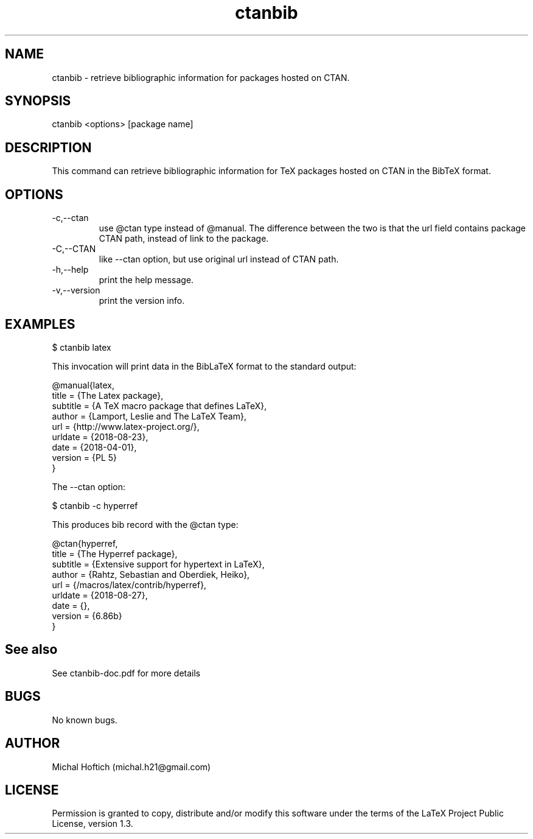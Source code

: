 .\" Manpage for ctanbib.
.\" Contact michal.h21@gmail.com to correct errors or typos.
.TH ctanbib 1 "28 aug 2018" "0.1" "ctanbib man page"
.SH NAME
ctanbib
\- retrieve bibliographic information for packages hosted on CTAN.
.SH SYNOPSIS
ctanbib <options> [package name]
.SH DESCRIPTION
This command can retrieve bibliographic information for TeX packages hosted on
CTAN in the BibTeX format.
.SH OPTIONS
.IP -c,--ctan 
use @ctan type instead of @manual. The difference between the two is that the
url field contains package CTAN path, instead of link to the package.
.IP -C,--CTAN 
like --ctan option, but use original url instead of CTAN path.
.IP -h,--help 
print the help message.
.IP -v,--version 
print the version info.
.SH EXAMPLES

$ ctanbib latex  

.Pp 
This invocation will print data in the BibLaTeX format to the standard output:

.nf
.ft CW
@manual{latex,
title = {The Latex package},
subtitle = {A TeX macro package that defines LaTeX},
author = {Lamport, Leslie and The LaTeX Team},
url = {http://www.latex-project.org/},
urldate = {2018-08-23}, 
date = {2018-04-01},
version = {PL 5}
}
.ft R
.fi

.Pp
The --ctan option:

$ ctanbib -c hyperref

.Pp
This produces bib record with the @ctan type:

.nf
.ft CW
@ctan{hyperref,
title = {The Hyperref package},
subtitle = {Extensive support for hypertext in LaTeX},
author = {Rahtz, Sebastian and Oberdiek, Heiko},
url = {/macros/latex/contrib/hyperref},
urldate = {2018-08-27}, 
date = {},
version = {6.86b}
}
.ft R
.fi

.SH See also
See ctanbib-doc.pdf for more details
.SH BUGS
No known bugs.
.SH AUTHOR
Michal Hoftich (michal.h21@gmail.com)
.SH LICENSE
Permission is granted to copy, distribute and/or modify this software
under the terms of the LaTeX Project Public License, version 1.3.

